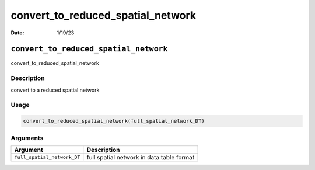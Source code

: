 ==================================
convert_to_reduced_spatial_network
==================================

:Date: 1/19/23

``convert_to_reduced_spatial_network``
======================================

convert_to_reduced_spatial_network

Description
-----------

convert to a reduced spatial network

Usage
-----

.. code:: r

   convert_to_reduced_spatial_network(full_spatial_network_DT)

Arguments
---------

+-------------------------------+--------------------------------------+
| Argument                      | Description                          |
+===============================+======================================+
| ``full_spatial_network_DT``   | full spatial network in data.table   |
|                               | format                               |
+-------------------------------+--------------------------------------+
